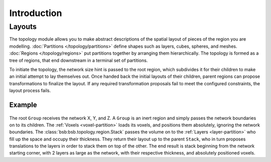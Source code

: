 ############
Introduction
############

Layouts
=======

The topology module allows you to make abstract descriptions of the spatial layout of
pieces of the region you are modelling. :doc:`Partitions
</topology/partitions>` define shapes such as layers, cubes, spheres, and meshes.
:doc:`Regions </topology/regions>` put partitions together by arranging them
hierarchically. The topology is formed as a tree of regions, that end downstream in a
terminal set of partitions.

To initiate the topology, the network size hint is passed to the root region, which
subdivides it for their children to make an initial attempt to lay themselves out. Once
handed back the initial layouts of their children, parent regions can propose
transformations to finalize the layout. If any required transformation proposals fail to
meet the configured constraints, the layout process fails.

Example
-------

.. figure:: /images/layout.png
  :figwidth: 350px
  :figclass: only-light
  :align: center

.. figure:: /images/layout_dark.png
  :figwidth: 350px
  :figclass: only-dark
  :align: center

The root ``Group`` receives the network X, Y, and Z. A
``Group`` is an inert region and simply passes the network boundaries on to its children.
The :ref:`Voxels <voxel-partition>` loads its voxels, and positions them absolutely,
ignoring the network boundaries. The :class:`bsb:bsb.topology.region.Stack` passes the volume on
to the :ref:`Layers <layer-partition>` who fill up the space and occupy their
thickness. They return their layout up to the parent ``Stack``, who in turn proposes
translations to the layers in order to stack them on top of the other. The end result is
stack beginning from the network starting corner, with 2 layers as large as the network,
with their respective thickness, and absolutely positioned voxels.
